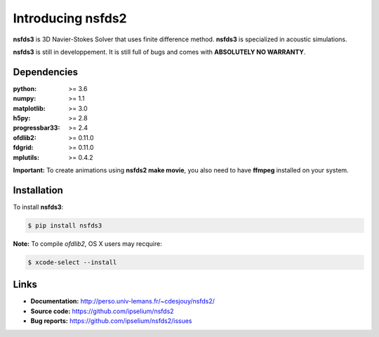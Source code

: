 Introducing nsfds2
==================

|Pypi| |Licence| |DOI|


.. image:: https://github.com/ipselium/nsfds2/blob/master/docs/source/images/nsfds2.png


**nsfds3** is 3D Navier-Stokes Solver that uses finite difference method.
**nsfds3** is specialized in acoustic simulations.

**nsfds3** is still in developpement. It is still full of bugs and comes with
**ABSOLUTELY NO WARRANTY**.


Dependencies
------------

:python: >= 3.6
:numpy: >= 1.1
:matplotlib: >= 3.0
:h5py: >= 2.8
:progressbar33: >= 2.4
:ofdlib2: >= 0.11.0
:fdgrid: >= 0.11.0
:mplutils: >= 0.4.2

**Important:** To create animations using **nsfds2 make movie**, you also need to
have **ffmpeg** installed on your system.


Installation
------------

To install **nsfds3**:

.. code:: console

   $ pip install nsfds3


**Note:** To compile *ofdlib2*, OS X users may recquire:

.. code:: console

   $ xcode-select --install


Links
-----

- **Documentation:** http://perso.univ-lemans.fr/~cdesjouy/nsfds2/
- **Source code:** https://github.com/ipselium/nsfds2
- **Bug reports:** https://github.com/ipselium/nsfds2/issues


.. |Pypi| image:: https://badge.fury.io/py/nsfds2.svg
    :target: https://pypi.org/project/nsfds2
    :alt: Pypi Package

.. |Licence| image:: https://img.shields.io/github/license/ipselium/nsfds2.svg

.. |DOI| image:: https://zenodo.org/badge/178000566.svg
    :target: https://zenodo.org/badge/latestdoi/178000566

